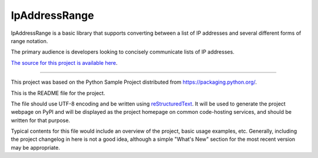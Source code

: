 IpAddressRange
=======================

IpAddressRange is a basic library that supports converting between a list
of IP addresses and several different forms of range notation.

The primary audience is developers looking to concisely communicate lists
of IP addresses.

`The source for this project is available here
<https://github.com/timmyson/ipaddressrange>`_.

----

This project was based on the Python Sample Project distributed from 
`<https://packaging.python.org/>`_.

This is the README file for the project.

The file should use UTF-8 encoding and be written using `reStructuredText
<http://docutils.sourceforge.net/rst.html>`_. It
will be used to generate the project webpage on PyPI and will be displayed as
the project homepage on common code-hosting services, and should be written for
that purpose.

Typical contents for this file would include an overview of the project, basic
usage examples, etc. Generally, including the project changelog in here is not
a good idea, although a simple "What's New" section for the most recent version
may be appropriate.
